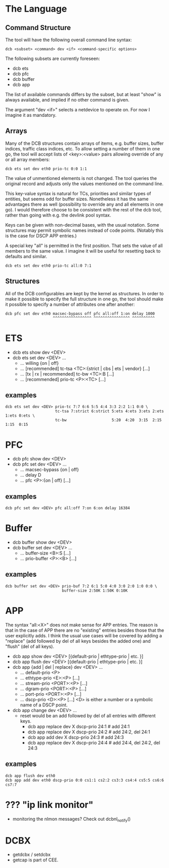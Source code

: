* The Language
** Command Structure
   The tool will have the following overall command line syntax:

   : dcb <subset> <command> dev <if> <command-specific options>

   The following subsets are currently foreseen:

   - dcb ets
   - dcb pfc
   - dcb buffer
   - dcb app

   The list of available commands differs by the subset, but at least "show" is
   always available, and implied if no other command is given.

   The argument "dev <if>" selects a netdevice to operate on. For now I imagine
   it as mandatory.

** Arrays
   Many of the DCB structures contain arrays of items, e.g. buffer sizes, buffer
   indices, traffic class indices, etc. To allow setting a number of them in one
   go, the tool will accept lists of <key>:<value> pairs allowing override of
   any or all array members:

   : dcb ets set dev eth0 prio-tc 0:0 1:1

   The value of unmentioned elements is not changed. The tool queries the
   original record and adjusts only the values mentioned on the command line.

   This key-value syntax is natural for TCs, priorities and similar types of
   entities, but seems odd for buffer sizes. Nonetheless it has the same
   advantages there as well (possibility to override any and all elements in one
   go). I would therefore choose to be consistent with the rest of the dcb tool,
   rather than going with e.g. the devlink pool syntax.

   Keys can be given with non-decimal bases, with the usual notation. Some
   structures may permit symbolic names instead of code points. (Notably this is
   the case for DSCP APP entries.)

   A special key "all" is permitted in the first position. That sets the value
   of all members to the same value. I imagine it will be useful for resetting
   back to defaults and similar.

   : dcb ets set dev eth0 prio-tc all:0 7:1

** Structures
   All of the DCB configurables are kept by the kernel as structures. In order
   to make it possible to specify the full structure in one go, the tool should
   make it possible to specify a number of attributes one after another:

   : dcb pfc set dev eth0 macsec-bypass off pfc all:off 1:on delay 1000
   :                      ^^^^^^^^^^^^^^^^^ ^^^^^^^^^^^^^^^^ ^^^^^^^^^^

* ETS
  - dcb ets show dev <DEV>
  - dcb ets set dev <DEV> ...
    - ... willing {on | off}
    - ... [recommended] tc-tsa <TC>:{strict | cbs | ets | vendor} [...]
    - ... [tx | rx | recommended] tc-bw <TC>:B [...]
    - ... [recommended] prio-tc <P>:<TC> [...]

** examples
   : dcb ets set dev <DEV> prio-tc 7:7 6:6 5:5 4:4 3:3 2:2 1:1 0:0 \
   :                       tc-tsa 7:strict 6:strict 5:ets 4:ets 3:ets 2:ets 1:ets 0:ets \
   :                       tc-bw                    5:20  4:20  3:15  2:15  1:15  0:15

* PFC
  - dcb pfc show dev <DEV>
  - dcb pfc set dev <DEV> ...
    - ... macsec-bypass {on | off}
    - ... delay D
    - ... pfc <P>:{on | off} [...]

** examples
   : dcb pfc set dev <DEV> pfc all:off 7:on 6:on delay 16384

* Buffer
  - dcb buffer show dev <DEV>
  - dcb buffer set dev <DEV> ...
    - ... buffer-size <B>:S [...]
    - ... prio-buffer <P>:<B> [...]

** examples
   : dcb buffer set dev <DEV> prio-buf 7:2 6:1 5:0 4:0 3:0 2:0 1:0 0:0 \
   :                          buffer-size 2:50K 1:50K 0:10K

* APP
  The syntax "all:<X>" does not make sense for APP entries. The reason is that
  in the case of APP there are no "existing" entries besides those that the user
  explicitly adds. I think the usual use cases will be covered by adding a
  "replace" (add followed by del of all keys besides the added one) and "flush"
  (del of all keys).

  - dcb app show dev <DEV> [{default-prio | ethtype-prio | etc. }]
  - dcb app flush dev <DEV> [{default-prio | ethtype-prio | etc. }]
  - dcb app {add | del | replace} dev <DEV> ...
    - ... default-prio <P>
    - ... ethtype-prio <E>:<P> [...]
    - ... stream-prio <PORT>:<P> [...]
    - ... dgram-prio <PORT>:<P> [...]
    - ... port-prio <PORT>:<P> [...]
    - ... dscp-prio <D>:<P> [...]
      <D> is either a number or a symbolic name of a DSCP point.
  - dcb app change dev <DEV> ...
    - reset would be an add followed by del of all entries with different keys.
      - dcb app replace dev X dscp-prio 24:1 # add 24:1
      - dcb app replace dev X dscp-prio 24:2 # add 24:2, del 24:1
      - dcb app add     dev X dscp-prio 24:3 # add 24:3
      - dcb app replace dev X dscp-prio 24:4 # add 24:4, del 24:2, del 24:3

** examples
   : dcb app flush dev eth0
   : dcb app add dev eth0 dscp-prio 0:0 cs1:1 cs2:2 cs3:3 cs4:4 cs5:5 cs6:6 cs7:7

* ??? "ip link monitor"
  - monitoring the nlmon messages? Check out dcbnl_notify()
* DCBX
  - getdcbx / setdcbx
  - getcap is part of CEE. 
